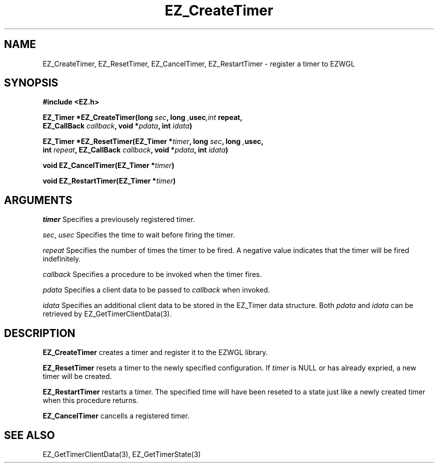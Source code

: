 '\"
'\" Copyright (c) 1997 Maorong Zou
'\" 
.TH EZ_CreateTimer 3 "" EZWGL "EZWGL Functions"
.BS
.SH NAME
EZ_CreateTimer, EZ_ResetTimer, EZ_CancelTimer, EZ_RestartTimer \- register a timer to EZWGL

.SH SYNOPSIS
.nf
.B #include <EZ.h>
.sp
.BI "EZ_Timer *EZ_CreateTimer(long " sec ", long ", usec ",int "repeat,
.BI "               EZ_CallBack " callback ", void *" pdata ", int " idata )
.sp
.BI "EZ_Timer *EZ_ResetTimer(EZ_Timer *" timer ", long " sec ", long ", usec,
.BI " int " repeat ", EZ_CallBack " callback ", void *" pdata ", int " idata )
.sp
.BI "void  EZ_CancelTimer(EZ_Timer *" timer )
.sp
.BI "void  EZ_RestartTimer(EZ_Timer *" timer )

.SH ARGUMENTS

\fItimer\fR  Specifies a previousely registered timer.
.sp
\fIsec\fR, \fIusec\fR  Specifies the time to wait before firing the timer.
.sp
\fIrepeat\fR Specifies the number of times the timer to be fired. A
negative value indicates that the timer will be fired indefinitely.
.sp
\fIcallback\fR Specifies a procedure to be invoked when the timer
fires.
.sp
\fIpdata\fR Specifies a client data to be passed to \fIcallback\fR
when invoked.
.sp
\fIidata\fR Specifies an additional client data to be stored in
the EZ_Timer data structure. Both \fIpdata\fR and \fIidata\fR
can be retrieved by EZ_GetTimerClientData(3).

.SH DESCRIPTION
.PP
\fBEZ_CreateTimer\fR  creates a timer and register it to the EZWGL
library.
.PP
\fBEZ_ResetTimer\fR resets a timer to the newly specified 
configuration. If \fItimer\fR is NULL or has already expried,
a new timer will be created.
.PP
\fBEZ_RestartTimer\fR  restarts a timer. The specified time
will have been reseted to a state just like a newly created
timer when this procedure returns.
.PP
\fBEZ_CancelTimer\fR  cancells a registered timer.

.SH "SEE ALSO"
EZ_GetTimerClientData(3), EZ_GetTimerState(3)


